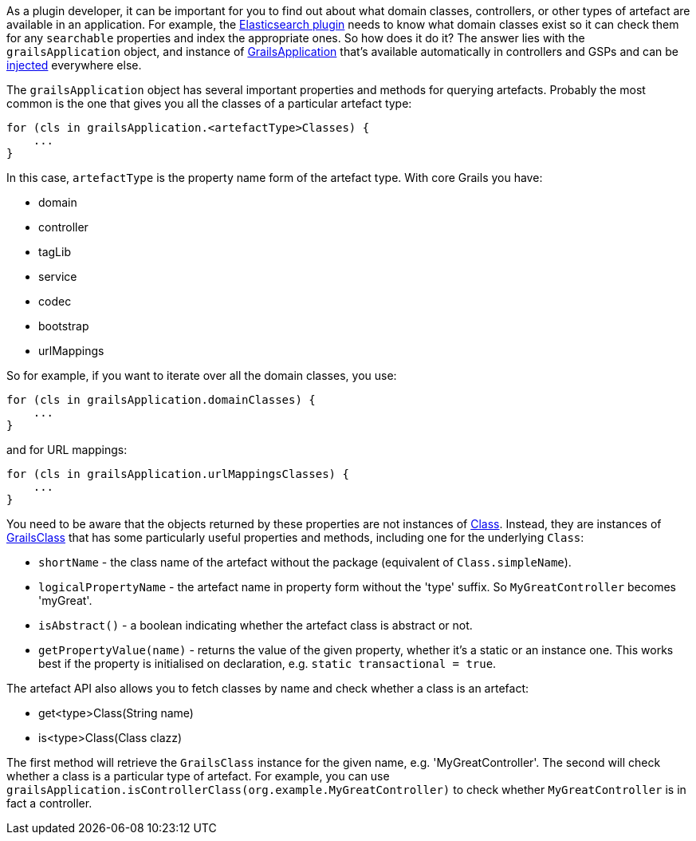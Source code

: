 As a plugin developer, it can be important for you to find out about what domain classes, controllers, or other types of artefact are available in an application. For example, the https://grails.org/plugins.html#plugin/elasticsearch[Elasticsearch plugin] needs to know what domain classes exist so it can check them for any `searchable` properties and index the appropriate ones. So how does it do it? The answer lies with the `grailsApplication` object, and instance of http://docs.grails.org/latest/api/grails/core/GrailsApplication.html[GrailsApplication] that's available automatically in controllers and GSPs and can be link:services.html#dependencyInjectionServices[injected] everywhere else.

The `grailsApplication` object has several important properties and methods for querying artefacts. Probably the most common is the one that gives you all the classes of a particular artefact type:

[source,groovy]
----
for (cls in grailsApplication.<artefactType>Classes) {
    ...
}
----

In this case, `artefactType` is the property name form of the artefact type. With core Grails you have:

* domain
* controller
* tagLib
* service
* codec
* bootstrap
* urlMappings

So for example, if you want to iterate over all the domain classes, you use:

[source,groovy]
----
for (cls in grailsApplication.domainClasses) {
    ...
}
----

and for URL mappings:

[source,groovy]
----
for (cls in grailsApplication.urlMappingsClasses) {
    ...
}
----

You need to be aware that the objects returned by these properties are not instances of https://docs.oracle.com/javase/8/docs/api/java/lang/Class.html[Class]. Instead, they are instances of http://docs.grails.org/latest/api/grails/core/GrailsClass.html[GrailsClass] that has some particularly useful properties and methods, including one for the underlying `Class`:

* `shortName` - the class name of the artefact without the package (equivalent of `Class.simpleName`).
* `logicalPropertyName` - the artefact name in property form without the 'type' suffix. So `MyGreatController` becomes 'myGreat'.
* `isAbstract()` - a boolean indicating whether the artefact class is abstract or not.
* `getPropertyValue(name)` - returns the value of the given property, whether it's a static or an instance one. This works best if the property is initialised on declaration, e.g. `static transactional = true`.

The artefact API also allows you to fetch classes by name and check whether a class is an artefact:

* get<type>Class(String name)
* is<type>Class(Class clazz)

The first method will retrieve the `GrailsClass` instance for the given name, e.g. 'MyGreatController'. The second will check whether a class is a particular type of artefact. For example, you can use `grailsApplication.isControllerClass(org.example.MyGreatController)` to check whether `MyGreatController` is in fact a controller.
